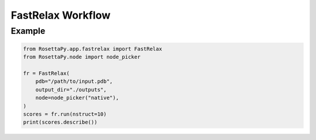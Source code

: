 FastRelax Workflow
==================

Example
-------

.. code-block:: python

   from RosettaPy.app.fastrelax import FastRelax
   from RosettaPy.node import node_picker

   fr = FastRelax(
       pdb="/path/to/input.pdb",
       output_dir="./outputs",
       node=node_picker("native"),
   )
   scores = fr.run(nstruct=10)
   print(scores.describe())
